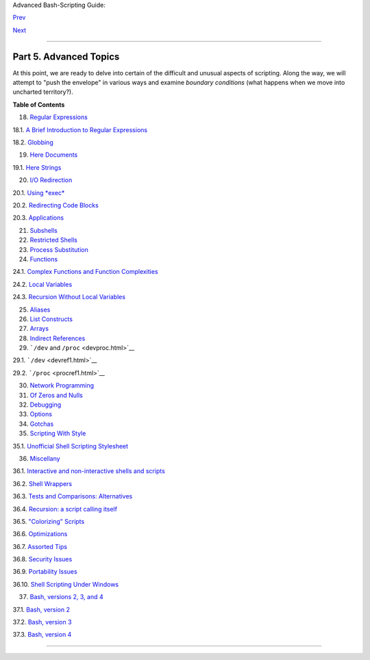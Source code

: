 Advanced Bash-Scripting Guide:

`Prev <sysscripts.html>`__

`Next <regexp.html>`__

--------------

Part 5. Advanced Topics
=======================

At this point, we are ready to delve into certain of the difficult and
unusual aspects of scripting. Along the way, we will attempt to "push
the envelope" in various ways and examine *boundary conditions* (what
happens when we move into uncharted territory?).

**Table of Contents**

18. `Regular Expressions <regexp.html>`__

18.1. `A Brief Introduction to Regular Expressions <x17129.html>`__

18.2. `Globbing <globbingref.html>`__

19. `Here Documents <here-docs.html>`__

19.1. `Here Strings <x17837.html>`__

20. `I/O Redirection <io-redirection.html>`__

20.1. `Using *exec* <x17974.html>`__

20.2. `Redirecting Code Blocks <redircb.html>`__

20.3. `Applications <redirapps.html>`__

21. `Subshells <subshells.html>`__

22. `Restricted Shells <restricted-sh.html>`__

23. `Process Substitution <process-sub.html>`__

24. `Functions <functions.html>`__

24.1. `Complex Functions and Function
Complexities <complexfunct.html>`__

24.2. `Local Variables <localvar.html>`__

24.3. `Recursion Without Local Variables <recurnolocvar.html>`__

25. `Aliases <aliases.html>`__

26. `List Constructs <list-cons.html>`__

27. `Arrays <arrays.html>`__

28. `Indirect References <ivr.html>`__

29. ```/dev`` and ``/proc`` <devproc.html>`__

29.1. ```/dev`` <devref1.html>`__

29.2. ```/proc`` <procref1.html>`__

30. `Network Programming <networkprogramming.html>`__

31. `Of Zeros and Nulls <zeros.html>`__

32. `Debugging <debugging.html>`__

33. `Options <options.html>`__

34. `Gotchas <gotchas.html>`__

35. `Scripting With Style <scrstyle.html>`__

35.1. `Unofficial Shell Scripting Stylesheet <unofficialst.html>`__

36. `Miscellany <miscellany.html>`__

36.1. `Interactive and non-interactive shells and
scripts <intandnonint.html>`__

36.2. `Shell Wrappers <wrapper.html>`__

36.3. `Tests and Comparisons: Alternatives <testsandcomparisons.html>`__

36.4. `Recursion: a script calling itself <recursionsct.html>`__

36.5. `"Colorizing" Scripts <colorizing.html>`__

36.6. `Optimizations <optimizations.html>`__

36.7. `Assorted Tips <assortedtips.html>`__

36.8. `Security Issues <securityissues.html>`__

36.9. `Portability Issues <portabilityissues.html>`__

36.10. `Shell Scripting Under Windows <winscript.html>`__

37. `Bash, versions 2, 3, and 4 <bash2.html>`__

37.1. `Bash, version 2 <bashver2.html>`__

37.2. `Bash, version 3 <bashver3.html>`__

37.3. `Bash, version 4 <bashver4.html>`__

--------------

+--------------------------+--------------------------+--------------------------+
| `Prev <sysscripts.html>` | Analyzing a System       |
| __                       | Script                   |
| `Home <index.html>`__    |                          |
| `Next <regexp.html>`__   | Regular Expressions      |
+--------------------------+--------------------------+--------------------------+


